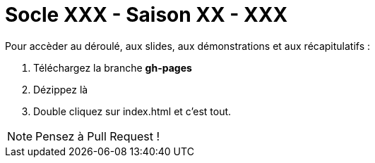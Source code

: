 = Socle XXX - Saison XX - XXX

Pour accèder au déroulé, aux slides, aux démonstrations et aux récapitulatifs :

1. Téléchargez la branche *gh-pages*
2. Dézippez là
3. Double cliquez sur index.html et c'est tout.

NOTE: Pensez à Pull Request !




